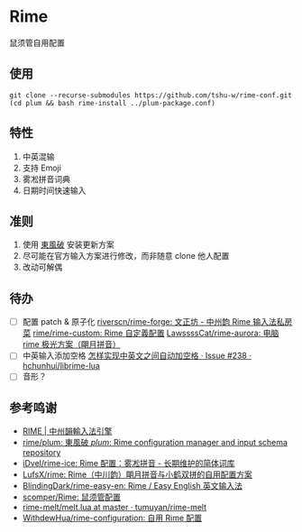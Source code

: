 * Rime
鼠须管自用配置

** 使用
#+begin_src shell
git clone --recurse-submodules https://github.com/tshu-w/rime-conf.git
(cd plum && bash rime-install ../plum-package.conf)
#+end_src

** 特性
1. 中英混输
2. 支持 Emoji
3. 雾凇拼音词典
4. 日期时间快速输入

** 准则
1. 使用 [[https://github.com/rime/plum][東風破]] 安装更新方案
2. 尽可能在官方输入方案进行修改，而非随意 clone 他人配置
3. 改动可解偶

** 待办
- [ ] 配置 patch & 原子化
  [[https://github.com/riverscn/rime-forge][riverscn/rime-forge: 文正坊 - 中州韵 Rime 输入法私房菜]]
  [[https://github.com/rime/rime-custom][rime/rime-custom: Rime 自定義配置]]
  [[https://github.com/LawssssCat/rime-aurora][LawssssCat/rime-aurora: 电脑 rime 极光方案（朙月拼音）]]
- [ ] 中英输入添加空格
  [[https://github.com/hchunhui/librime-lua/issues/238][怎样实现中英文之间自动加空格 · Issue #238 · hchunhui/librime-lua]]
- [ ] 音形？

** 参考鸣谢
- [[https://rime.im/][RIME | 中州韻輸入法引擎]]
- [[https://github.com/rime/plum][rime/plum: 東風破 /plum/: Rime configuration manager and input schema repository]]
- [[https://github.com/iDvel/rime-ice][iDvel/rime-ice: Rime 配置：雾凇拼音 - 长期维护的简体词库]]
- [[https://github.com/LufsX/rime/tree/master][LufsX/rime: Rime（中川韵）朙月拼音与小鹤双拼的自用配置方案]]
- [[https://github.com/BlindingDark/rime-easy-en][BlindingDark/rime-easy-en: Rime / Easy English 英文输入法]]
- [[https://github.com/scomper/Rime][scomper/Rime: 鼠须管配置]]
- [[https://github.com/tumuyan/rime-melt/blob/master/lua/melt.lua#LL110C42-L110C42][rime-melt/melt.lua at master · tumuyan/rime-melt]]
- [[https://github.com/WithdewHua/rime-configuration][WithdewHua/rime-configuration: 自用 Rime 配置]]
